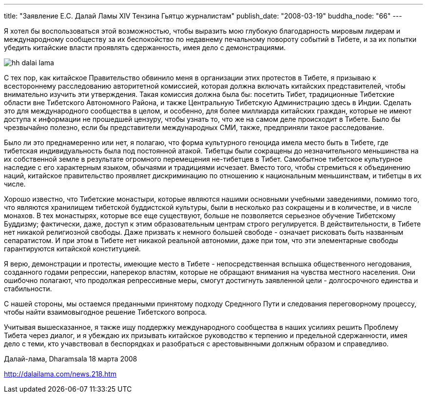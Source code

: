 ---
title: "Заявление Е.С. Далай Ламы XIV Тензина Гьятцо журналистам"
publish_date: "2008-03-19"
buddha_node: "66"
---

Я хотел бы воспользоваться этой возможностью, чтобы выразить мою
глубокую благодарность мировым лидерам и международному сообществу за их
беспокойство по недавнему печальному повороту событий в Тибете, и за их
попытки убедить китайские власти проявлять сдержанность, имея дело с
демонстрациями.

<<<

image::hh-dalai-lama.jpg[role='left']

С тех пор, как китайское Правительство обвинило меня в организации этих
протестов в Тибете, я призываю к всестороннему расследованию
авторитетной комиссией, которая должна включать китайских
представителей, чтобы внимательно изучить эти утверждения. Такая
комиссия должна была бы: посетить Тибет, традиционные Тибетские области
вне Тибетского Автономного Района, и также Центральную Тибетскую
Администрацию здесь в Индии. Сделать это для международного сообщества в
целом, и особенно, для более миллиарда китайских граждан, которые не
имеют доступа к информации не прошедшей цензуру, чтобы узнать то, что же
на самом деле происходит в Тибете. Было бы чрезвычайно полезно, если бы
представители международных СМИ, также, предприняли такое
расследование.

Было ли это преднамеренно или нет, я полагаю, что форма культурного
геноцида имела место быть в Тибете, где тибетская индивидуальность была
под постоянной атакой. Тибетцы были сокращены до незначительного
меньшинства на их собственной земле в результате огромного перемещения
не-тибетцев в Тибет. Самобытное тибетское культурное наследие с его
характерным языком, обычаями и традициями исчезает. Вместо того, чтобы
стремиться к объединению наций, китайское правительство проявляет
дискриминацию по отношению к национальным меньшинствам, и тибетцы в их
числе.

Хорошо известно, что Тибетские монастыри, которые являются нашими
основными учебными заведениями, помимо того, что являются хранилищем
тибетской буддистской культуры, были в несколько раз сокращены и в
количестве, и в числе монахов. В тех монастырях, которые все еще
существуют, больше не позволяется серьезное обучение Тибетскому
Буддизму; фактически, даже, доступ к этим образовательным центрам строго
регулируется. В действительности, в Тибете нет никакой религиозной
свободы. Даже призвать к немного большей свободе - означает рисковать
быть названным сепаратистом. И при этом в Тибете нет никакой реальной
автономии, даже при том, что эти элементарные свободы гарантируются
китайской конституцией.

Я верю, демонстрации и протесты, имеющие место в Тибете -
непосредственная вспышка общественного негодования, созданного годами
репрессии, наперекор властям, которые не обращают внимания на чувства
местного населения. Они ошибочно полагают, что продолжая репрессивные
меры, смогут достигнуть заявленной цели - долгосрочного единства и
стабильности.

С нашей стороны, мы остаемся преданными принятому подходу Среднного Пути
и следования переговорному процессу, чтобы найти взаимовыгодное решение
Тибетского вопроса.

Учитывая вышесказанное, я также ищу поддержку международного сообщества
в наших усилиях решить Проблему Тибета через диалог, и я убеждаю их
призывать китайское руководство к терпению и предельной сдержанности,
имея дело с теми, кто учавствовал в беспорядках и разобраться с
арестовывнными должным образом и справедливо.

Далай-лама, Dharamsala 18 марта 2008

http://dalailama.com/news.218.htm
